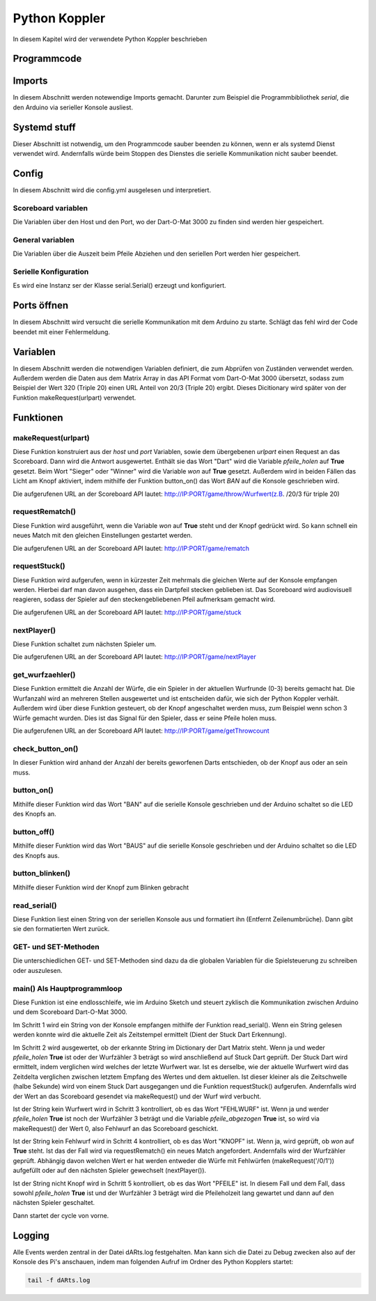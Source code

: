 .. _Python Koppler:

Python Koppler
==============

In diesem Kapitel wird der verwendete Python Koppler beschrieben

Programmcode
------------

.. literalinclude :: ../python/dARts.py
   :language: Python

Imports
-------

In diesem Abschnitt werden notewendige Imports gemacht. Darunter zum Beispiel die Programmbibliothek *serial*, die den Arduino via serieller Konsole ausliest.

Systemd stuff
-------------

Dieser Abschnitt ist notwendig, um den Programmcode sauber beenden zu können, wenn er als systemd Dienst verwendet wird. Andernfalls würde beim Stoppen des Dienstes die serielle Kommunikation nicht sauber beendet.

Config
------

In diesem Abschnitt wird die config.yml ausgelesen und interpretiert.

Scoreboard variablen
^^^^^^^^^^^^^^^^^^^^

Die Variablen über den Host und den Port, wo der Dart-O-Mat 3000 zu finden sind werden hier gespeichert.

General variablen
^^^^^^^^^^^^^^^^^

Die Variablen über die Auszeit beim Pfeile Abziehen und den seriellen Port werden hier gespeichert.

Serielle Konfiguration
^^^^^^^^^^^^^^^^^^^^^^

Es wird eine Instanz ser der Klasse serial.Serial() erzeugt und konfiguriert.

Ports öffnen
------------

In diesem Abschnitt wird versucht die serielle Kommunikation mit dem Arduino zu starte. Schlägt das fehl wird der Code beendet mit einer Fehlermeldung.

Variablen
---------

In diesem Abschnitt werden die notwendigen Variablen definiert, die zum Abprüfen von Zuständen verwendet werden. Außerdem werden die Daten aus dem Matrix Array in das API Format vom Dart-O-Mat 3000 übersetzt, sodass zum Beispiel der Wert 320 (Triple 20) einen URL Anteil von 20/3 (Triple 20) ergibt. Dieses Dicitionary wird später von der Funktion makeRequest(urlpart) verwendet.

Funktionen
----------

makeRequest(urlpart)
^^^^^^^^^^^^^^^^^^^^

Diese Funktion konstruiert aus der *host* und *port* Variablen, sowie dem übergebenen *urlpart* einen Request an das Scoreboard. Dann wird die Antwort ausgewertet. Enthält sie das Wort "Dart" wird die Variable *pfeile_holen* auf **True** gesetzt. Beim Wort "Sieger" oder "Winner" wird die Variable *won* auf **True** gesetzt. Außerdem wird in beiden Fällen das Licht am Knopf aktiviert, indem mithilfe der Funktion button_on() das Wort *BAN* auf die Konsole geschrieben wird.

Die aufgerufenen URL an der Scoreboard API lautet: http://IP:PORT/game/throw/Wurfwert(z.B. /20/3 für triple 20)

requestRematch()
^^^^^^^^^^^^^^^^

Diese Funktion wird ausgeführt, wenn die Variable *won* auf **True** steht und der Knopf gedrückt wird. So kann schnell ein neues Match mit den gleichen Einstellungen gestartet werden.

Die aufgerufenen URL an der Scoreboard API lautet: http://IP:PORT/game/rematch

requestStuck()
^^^^^^^^^^^^^^

Diese Funktion wird aufgerufen, wenn in kürzester Zeit mehrmals die gleichen Werte auf der Konsole empfangen werden. Hierbei darf man davon ausgehen, dass ein Dartpfeil stecken geblieben ist. Das Scoreboard wird audiovisuell reagieren, sodass der Spieler auf den steckengebliebenen Pfeil aufmerksam gemacht wird.

Die aufgerufenen URL an der Scoreboard API lautet: http://IP:PORT/game/stuck

nextPlayer()
^^^^^^^^^^^^

Diese Funktion schaltet zum nächsten Spieler um.

Die aufgerufenen URL an der Scoreboard API lautet: http://IP:PORT/game/nextPlayer

get_wurfzaehler()
^^^^^^^^^^^^^^^^^

Diese Funktion ermittelt die Anzahl der Würfe, die ein Spieler in der aktuellen Wurfrunde (0-3) bereits gemacht hat. Die Wurfanzahl wird an mehreren Stellen ausgewertet und ist entscheiden dafür, wie sich der Python Koppler verhält. Außerdem wird über diese Funktion gesteuert, ob der Knopf angeschaltet werden muss, zum Beispiel wenn schon 3 Würfe gemacht wurden. Dies ist das Signal für den Spieler, dass er seine Pfeile holen muss.

Die aufgerufenen URL an der Scoreboard API lautet: http://IP:PORT/game/getThrowcount

check_button_on()
^^^^^^^^^^^^^^^^^

In dieser Funktion wird anhand der Anzahl der bereits geworfenen Darts entschieden, ob der Knopf aus oder an sein muss.

button_on()
^^^^^^^^^^^

Mithilfe dieser Funktion wird das Wort "BAN" auf die serielle Konsole geschrieben und der Arduino schaltet so die LED des Knopfs an.

button_off()
^^^^^^^^^^^^

Mithilfe dieser Funktion wird das Wort "BAUS" auf die serielle Konsole geschrieben und der Arduino schaltet so die LED des Knopfs aus.

button_blinken()
^^^^^^^^^^^^^^^^

Mithilfe dieser Funktion wird der Knopf zum Blinken gebracht

read_serial()
^^^^^^^^^^^^^

Diese Funktion liest einen String von der seriellen Konsole aus und formatiert ihn (Entfernt Zeilenumbrüche). Dann gibt sie den formatierten Wert zurück.

GET- und SET-Methoden
^^^^^^^^^^^^^^^^^^^^^

Die unterschiedlichen GET- und SET-Methoden sind dazu da die globalen Variablen für die Spielsteuerung zu schreiben oder auszulesen.

main() Als Hauptprogrammloop
^^^^^^^^^^^^^^^^^^^^^^^^^^^^

Diese Funktion ist eine endlosschleife, wie im Arduino Sketch und steuert zyklisch die Kommunikation zwischen Arduino und dem Scoreboard Dart-O-Mat 3000.

Im Schritt 1 wird ein String von der Konsole empfangen mithilfe der Funktion read_serial(). Wenn ein String gelesen werden konnte wird die aktuelle Zeit als Zeitstempel ermittelt (Dient der Stuck Dart Erkennung).

Im Schritt 2 wird ausgewertet, ob der erkannte String im Dictionary der Dart Matrix steht. Wenn ja und weder *pfeile_holen* **True** ist oder der Wurfzähler 3 beträgt so wird anschließend auf Stuck Dart geprüft. Der Stuck Dart wird ermittelt, indem verglichen wird welches der letzte Wurfwert war. Ist es derselbe, wie der aktuelle Wurfwert wird das Zeitdelta verglichen zwischen letztem Empfang des Wertes und dem aktuellen. Ist dieser kleiner als die Zeitschwelle (halbe Sekunde) wird von einem Stuck Dart ausgegangen und die Funktion requestStuck() aufgerufen. Andernfalls wird der Wert an das Scoreboard gesendet via makeRequest() und der Wurf wird verbucht.

Ist der String kein Wurfwert wird in Schritt 3 kontrolliert, ob es das Wort "FEHLWURF" ist. Wenn ja und werder *pfeile_holen* **True** ist noch der Wurfzähler 3 beträgt und die Variable *pfeile_abgezogen* **True** ist, so wird via makeRequest() der Wert 0, also Fehlwurf an das Scoreboard geschickt.

Ist der String kein Fehlwurf wird in Schritt 4 kontrolliert, ob es das Wort "KNOPF" ist. Wenn ja, wird geprüft, ob *won* auf **True** steht. Ist das der Fall wird via requestRematch() ein neues Match angefordert. Andernfalls wird der Wurfzähler geprüft. Abhängig davon welchen Wert er hat werden entweder die Würfe mit Fehlwürfen (makeRequest('/0/1')) aufgefüllt oder auf den nächsten Spieler gewechselt (nextPlayer()).

Ist der String nicht Knopf wird in Schritt 5 kontrolliert, ob es das Wort "PFEILE" ist. In diesem Fall und dem Fall, dass sowohl *pfeile_holen* **True** ist und der Wurfzähler 3 beträgt wird die Pfeileholzeit lang gewartet und dann auf den nächsten Spieler geschaltet.

Dann startet der cycle von vorne.

Logging
-------

Alle Events werden zentral in der Datei dARts.log festgehalten. Man kann sich die Datei zu Debug zwecken also auf der Konsole des Pi's anschauen, indem man folgenden Aufruf im Ordner des Python Kopplers startet:

.. code-block:: bash

  tail -f dARts.log

